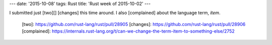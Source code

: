 ---
date: '2015-10-08'
tags: Rust
title: 'Rust week of 2015-10-02'
---

I submitted just [two][] [changes] this time around. I also [complained]
about the language term, *item*.

  [two]: https://github.com/rust-lang/rust/pull/28905
  [changes]: https://github.com/rust-lang/rust/pull/28906
  [complained]: https://internals.rust-lang.org/t/can-we-change-the-term-item-to-something-else/2752
